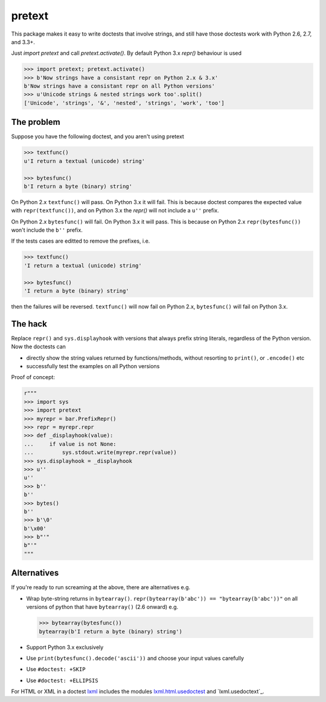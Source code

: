 pretext
=======

.. image:: https://travis-ci.org/moreati/b-prefix-all-the-doctests.svg
    :target: https://travis-ci.org/moreati/b-prefix-all-the-doctests

This package makes it easy to write doctests that involve strings, and
still have those doctests work with Python 2.6, 2.7, and 3.3+.

Just `import pretext` and call `pretext.activate()`. By default Python 3.x
`repr()` behaviour is used

.. code:: python

    >>> import pretext; pretext.activate()
    >>> b'Now strings have a consistant repr on Python 2.x & 3.x'
    b'Now strings have a consistant repr on all Python versions'
    >>> u'Unicode strings & nested strings work too'.split()
    ['Unicode', 'strings', '&', 'nested', 'strings', 'work', 'too']

The problem
-----------

Suppose you have the following doctest, and you aren't using pretext

.. code:: python

    >>> textfunc()
    u'I return a textual (unicode) string'

    >>> bytesfunc()
    b'I return a byte (binary) string'

On Python 2.x ``textfunc()`` will pass. On Python 3.x it will fail.
This is because doctest compares the expected value with ``repr(textfunc())``,
and on Python 3.x the `repr()` will not include a ``u''`` prefix.

On Python 2.x ``bytesfunc()`` will fail. On Python 3.x it will pass.
This is because on Python 2.x ``repr(bytesfunc())`` won't include the ``b''``
prefix.

If the tests cases are editted to remove the prefixes, i.e.

.. code:: python

    >>> textfunc()
    'I return a textual (unicode) string'

    >>> bytesfunc()
    'I return a byte (binary) string'

then the failures will be reversed. ``textfunc()`` will now fail on Python 2.x,
``bytesfunc()`` will fail on Python 3.x.

The hack
--------

Replace ``repr()`` and ``sys.displayhook`` with versions that always prefix
string literals, regardless of the Python version. Now the doctests can

- directly show the string values returned by functions/methods,
  without resorting to ``print()``, or ``.encode()`` etc
- successfully test the examples on all Python versions 

Proof of concept:

.. code:: python

    r"""
    >>> import sys
    >>> import pretext
    >>> myrepr = bar.PrefixRepr()
    >>> repr = myrepr.repr
    >>> def _displayhook(value):
    ...     if value is not None:
    ...         sys.stdout.write(myrepr.repr(value))
    >>> sys.displayhook = _displayhook
    >>> u''
    u''
    >>> b''
    b''
    >>> bytes()
    b''
    >>> b'\0'
    b'\x00'
    >>> b"'"
    b"'"
    """


Alternatives
------------

If you're ready to run screaming at the above, there are alternatives e.g.

- Wrap byte-string returns in ``bytearray()``.
  ``repr(bytearray(b'abc')) == "bytearray(b'abc'))"`` on all versions of
  python that have ``bytearray()`` (2.6 onward) e.g.

  .. code:: python

       >>> bytearray(bytesfunc())
       bytearray(b'I return a byte (binary) string')

- Support Python 3.x exclusively
- Use ``print(bytesfunc().decode('ascii'))`` and choose your input values carefully
- Use ``#doctest: +SKIP``
- Use ``#doctest: +ELLIPSIS``

For HTML or XML in a doctest `lxml`_ includes the modules
`lxml.html.usedoctest`_ and `lxml.usedoctext`_.

.. _lxml: https://pypi.python.org/pypi/lxml
.. _lxml.html.usedoctest: http://lxml.de/api/lxml.html.usedoctest-module.html
.. _lxml.usedoctest: http://lxml.de/api/lxml.usedoctest-module.html


